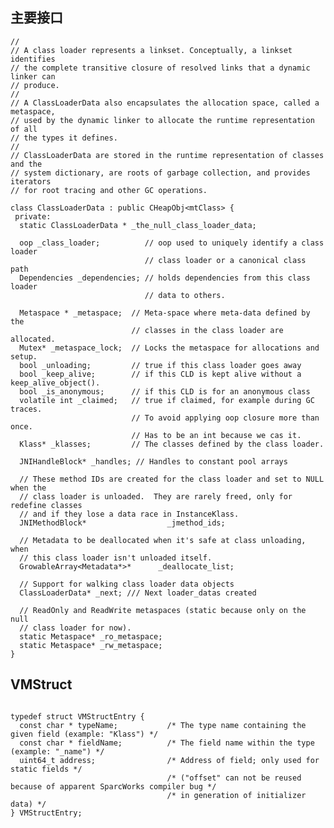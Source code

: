 ** 主要接口
#+BEGIN_SRC c++
//
// A class loader represents a linkset. Conceptually, a linkset identifies
// the complete transitive closure of resolved links that a dynamic linker can
// produce.
//
// A ClassLoaderData also encapsulates the allocation space, called a metaspace,
// used by the dynamic linker to allocate the runtime representation of all
// the types it defines.
//
// ClassLoaderData are stored in the runtime representation of classes and the
// system dictionary, are roots of garbage collection, and provides iterators
// for root tracing and other GC operations.

class ClassLoaderData : public CHeapObj<mtClass> {
 private:
  static ClassLoaderData * _the_null_class_loader_data;

  oop _class_loader;          // oop used to uniquely identify a class loader
                              // class loader or a canonical class path
  Dependencies _dependencies; // holds dependencies from this class loader
                              // data to others.

  Metaspace * _metaspace;  // Meta-space where meta-data defined by the
                           // classes in the class loader are allocated.
  Mutex* _metaspace_lock;  // Locks the metaspace for allocations and setup.
  bool _unloading;         // true if this class loader goes away
  bool _keep_alive;        // if this CLD is kept alive without a keep_alive_object().
  bool _is_anonymous;      // if this CLD is for an anonymous class
  volatile int _claimed;   // true if claimed, for example during GC traces.
                           // To avoid applying oop closure more than once.
                           // Has to be an int because we cas it.
  Klass* _klasses;         // The classes defined by the class loader.

  JNIHandleBlock* _handles; // Handles to constant pool arrays

  // These method IDs are created for the class loader and set to NULL when the
  // class loader is unloaded.  They are rarely freed, only for redefine classes
  // and if they lose a data race in InstanceKlass.
  JNIMethodBlock*                  _jmethod_ids;

  // Metadata to be deallocated when it's safe at class unloading, when
  // this class loader isn't unloaded itself.
  GrowableArray<Metadata*>*      _deallocate_list;

  // Support for walking class loader data objects
  ClassLoaderData* _next; /// Next loader_datas created

  // ReadOnly and ReadWrite metaspaces (static because only on the null
  // class loader for now).
  static Metaspace* _ro_metaspace;
  static Metaspace* _rw_metaspace;
}
#+END_SRC

** VMStruct
#+BEGIN_SRC c++

typedef struct VMStructEntry {
  const char * typeName;           /* The type name containing the given field (example: "Klass") */
  const char * fieldName;          /* The field name within the type           (example: "_name") */
  uint64_t address;                /* Address of field; only used for static fields */
                                   /* ("offset" can not be reused because of apparent SparcWorks compiler bug */
                                   /* in generation of initializer data) */
} VMStructEntry;
#+END_SRC
